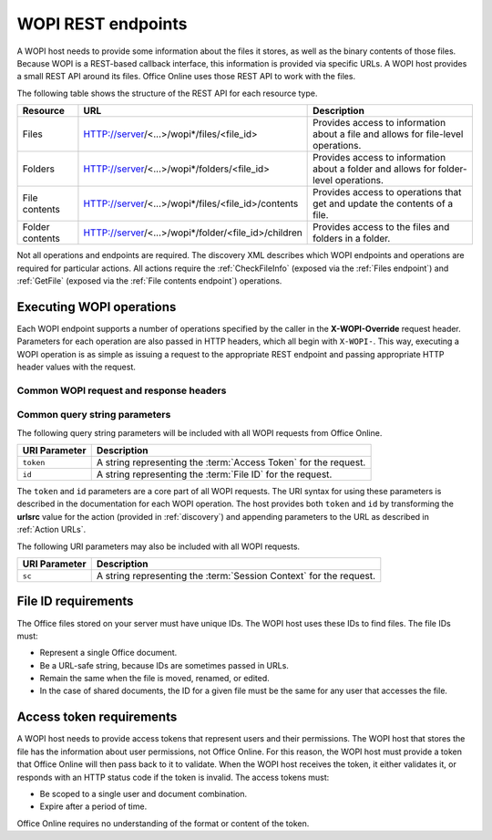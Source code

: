 
..  _Endpoints:

WOPI REST endpoints
===================

A WOPI host needs to provide some information about the files it stores, as well as the binary contents of those files.
Because WOPI is a REST-based callback interface, this information is provided via specific URLs. A WOPI host provides a
small REST API around its files. Office Online uses those REST API to work with the files.

The following table shows the structure of the REST API for each resource type.

+----------------+-----------------------------------------------------+-----------------------------------------------+
| Resource       | URL                                                 | Description                                   |
+================+=====================================================+===============================================+
| Files          | HTTP://server/<...>/wopi*/files/<file_id>           | Provides access to information about a file   |
|                |                                                     | and allows for file-level operations.         |
+----------------+-----------------------------------------------------+-----------------------------------------------+
| Folders        | HTTP://server/<...>/wopi*/folders/<file_id>         | Provides access to information about a folder |
|                |                                                     | and allows for folder-level operations.       |
+----------------+-----------------------------------------------------+-----------------------------------------------+
| File contents  | HTTP://server/<...>/wopi*/files/<file_id>/contents  | Provides access to operations that get and    |
|                |                                                     | update the contents of a file.                |
+----------------+-----------------------------------------------------+-----------------------------------------------+
| Folder contents| HTTP://server/<...>/wopi*/folder/<file_id>/children | Provides access to the files and folders in   |
|                |                                                     | a folder.                                     |
+----------------+-----------------------------------------------------+-----------------------------------------------+

Not all operations and endpoints are required. The discovery XML describes which WOPI endpoints and operations are
required for particular actions. All actions require the :ref:`CheckFileInfo` (exposed via the :ref:`Files endpoint`)
and :ref:`GetFile` (exposed via the :ref:`File contents endpoint`) operations.

..  _Executing WOPI operations:

Executing WOPI operations
-------------------------

Each WOPI endpoint supports a number of operations specified by the caller in the **X-WOPI-Override** request header.
Parameters for each operation are also passed in HTTP headers, which all begin with ``X-WOPI-``. This way, executing a
WOPI operation is as simple as issuing a request to the appropriate REST endpoint and passing appropriate HTTP header
values with the request.


..  _Common headers:

Common WOPI request and response headers
~~~~~~~~~~~~~~~~~~~~~~~~~~~~~~~~~~~~~~~~

..  default-domain:: http

..  get:: /wopi*/

    All WOPI requests from Office Online may contain the following request and response headers. Note that individual
    WOPI operations may send additional request headers or require additional response headers. These unique headers
    are described in the documentation for each WOPI operation.

    :reqheader Authorization:
        The **string** value ``Bearer <token>`` where ``<token>`` is the :term:`access token` for the request. Note that
        Office Online also passes the access token as a query parameter.

    :reqheader X-WOPI-ClientVersion:
        A **string** indicating the version of the Office Online server making the request. There is no standard
        for how this string is formatted, and it must not be used for anything other than logging.

    :reqheader X-WOPI-CorrelationID:
        A **string** that the host should log when logging server activity to correlate that activity with Office Online
        server logs.

    :reqheader X-WOPI-MachineName:
        A **string** indicating the name of the Office Online server making the request. This string must not be
        used for anything other than logging.

    :reqheader X-WOPI-PerfTraceRequested:
        This header is not currently used by Office Online but is reserved for future use.

    :reqheader X-WOPI-Proof:
        A **string** representing data signed using a SHA256 (A 256 bit SHA-2-encoded [`FIPS 180-2`_]) encryption algorithm.
        See :ref:`Proof keys` for more information regarding the use of this header value.

    :reqheader X-WOPI-ProofOld:
        A **string** representing data signed using a SHA256 (A 256 bit SHA-2-encoded [`FIPS 180-2`_]) encryption algorithm.
        See :ref:`Proof keys` for more information regarding the use of this header value.

    :reqheader X-WOPI-TimeStamp:
        A **64-bit integer** that represents the number of 100-nanosecond intervals that have elapsed between
        12:00:00 midnight, January 1, 0001 and the time of the request.

    :resheader X-WOPI-MachineName:
        A **string** indicating the name of the WOPI host server handling the request. Office Online only uses this string
        for logging purposes.

    :resheader X-WOPI-PerfTrace:
        This header is not currently used by Office Online but is reserved for future use.

    :resheader X-WOPI-ServerError:
        A **string** indicating that an error occurred while processing the WOPI request. This header should be included
        in a WOPI response if the status code is :http:statuscode:`500`. The value should contain details about the error.
        Office Online only uses this string for logging purposes.

    :resheader X-WOPI-ServerVersion:
        A **string** indicating the version of the WOPI host server handling the request. There is no standard
        for how this string is formatted, and Office Online uses it only for logging purposes.


Common query string parameters
~~~~~~~~~~~~~~~~~~~~~~~~~~~~~~

The following query string parameters will be included with all WOPI requests from Office Online.

=============  ===========
URI Parameter  Description
=============  ===========
``token``      A string representing the :term:`Access Token` for the request.
``id``         A string representing the :term:`File ID` for the request.
=============  ===========

The ``token`` and ``id`` parameters are a core part of all WOPI requests. The URI syntax for using these parameters is
described in the documentation for each WOPI operation. The host provides both ``token`` and ``id`` by transforming
the **urlsrc** value for the action (provided in :ref:`discovery`) and appending parameters to the URL as described in
:ref:`Action URLs`.

The following URI parameters may also be included with all WOPI requests.

=============  ===========
URI Parameter  Description
=============  ===========
``sc``         A string representing the :term:`Session Context` for the request.
=============  ===========


..  _File ID requirements:

File ID requirements
--------------------

The Office files stored on your server must have unique IDs. The WOPI host uses these IDs to find files. The file IDs
must:

* Represent a single Office document.
* Be a URL-safe string, because IDs are sometimes passed in URLs.
* Remain the same when the file is moved, renamed, or edited.
* In the case of shared documents, the ID for a given file must be the same for any user that accesses the file.


..  _Access token requirements:

Access token requirements
-------------------------

A WOPI host needs to provide access tokens that represent users and their permissions. The WOPI host that stores the
file has the information about user permissions, not Office Online. For this reason, the WOPI host must provide a
token that Office Online will then pass back to it to validate. When the WOPI host receives the token, it either
validates it, or responds with an HTTP status code if the token is invalid. The access tokens must:

* Be scoped to a single user and document combination.
* Expire after a period of time.

Office Online requires no understanding of the format or content of the token.
